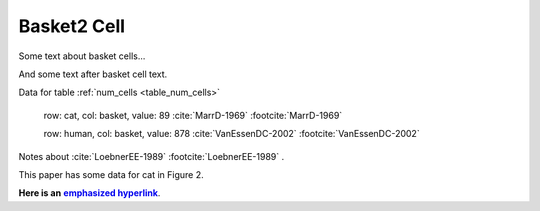 Basket2 Cell
============

Some text about basket cells...


.. tbldata::  num_cells     
   :valrefs: ["basket", "cat", 34, "MarrD-1969"], ["basket", "human", 87, "VanEssenDC-2002"]


And some text after basket cell text.



.. _Loebner_from_RaughMR-ed-1989:


Data for table :ref:`num_cells <table_num_cells>`

   row: cat, col: basket, value: 89 :cite:`MarrD-1969` :footcite:`MarrD-1969`

   row: human, col: basket, value: 878 :cite:`VanEssenDC-2002` :footcite:`VanEssenDC-2002`


Notes about :cite:`LoebnerEE-1989` :footcite:`LoebnerEE-1989` .

.. footbibliography::


This paper has some data for cat in Figure 2.

**Here is an** |emphasized hyperlink|_.

.. |emphasized hyperlink| replace:: **emphasized hyperlink**
.. _emphasized hyperlink: http://example.org


.. cssclass:: tbldata-title

   Lorem ipsum dolor sit amet, `consectetur <http://www.example.com>`_ 
   adipisicing elit, sed do eiusmod tempor incididunt ut labore et dolore 
   magna aliqua.



.. cssclass:: tbldata-title

   Test text with largeFont


